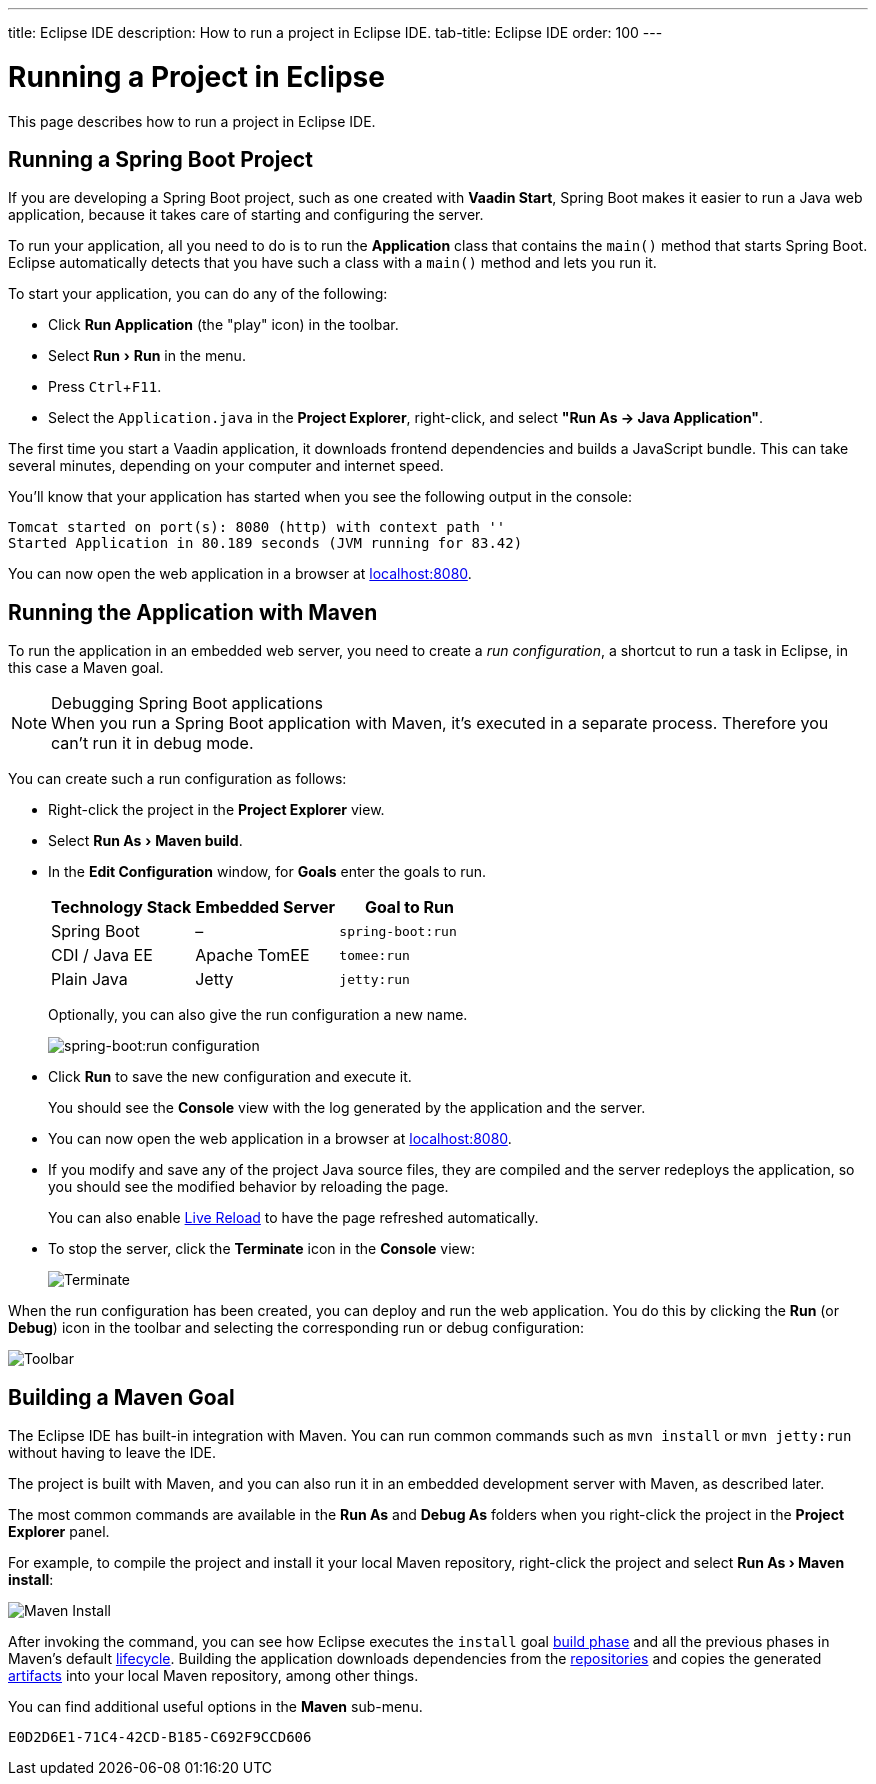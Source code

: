 ---
title: Eclipse IDE
description: How to run a project in Eclipse IDE.
tab-title: Eclipse IDE
order: 100
---


= Running a Project in Eclipse

This page describes how to run a project in Eclipse IDE.

:experimental:

[[spring-boot]]
== Running a Spring Boot Project

If you are developing a Spring Boot project, such as one created with *Vaadin Start*, Spring Boot makes it easier to run a Java web application, because it takes care of starting and configuring the server.

To run your application, all you need to do is to run the *Application* class that contains the [methodname]`main()` method that starts Spring Boot. Eclipse automatically detects that you have such a class with a [methodname]`main()` method and lets you run it.

To start your application, you can do any of the following:

- Click *Run Application* (the "play" icon) in the toolbar.
- Select menu:Run[Run] in the menu.
- Press kbd:[Ctrl+F11].
- Select the [filename]`Application.java` in the *Project Explorer*, right-click, and select *"Run As &rarr; Java Application"*.

The first time you start a Vaadin application, it downloads frontend dependencies and builds a JavaScript bundle. This can take several minutes, depending on your computer and internet speed.

You'll know that your application has started when you see the following output in the console:

----
Tomcat started on port(s): 8080 (http) with context path ''
Started Application in 80.189 seconds (JVM running for 83.42)
----

You can now open the web application in a browser at http://localhost:8080/[localhost:8080].


[[maven]]
== Running the Application with Maven

To run the application in an embedded web server, you need to create a _run configuration_, a shortcut to run a task in Eclipse, in this case a Maven goal.

.Debugging Spring Boot applications
[NOTE]
When you run a Spring Boot application with Maven, it's executed in a separate process. Therefore you can't run it in debug mode.

You can create such a run configuration as follows:

- Right-click the project in the *Project Explorer* view.
- Select menu:Run As[Maven build].
- In the *Edit Configuration* window, for *Goals* enter the goals to run.
+
[cols=3*,options=header]
|===
| Technology Stack | Embedded Server | Goal to Run
| Spring Boot | – | `spring-boot:run`
| CDI / Java EE | Apache TomEE | `tomee:run`
| Plain Java | Jetty | `jetty:run`
|===
+
Optionally, you can also give the run configuration a new name.
+
image:_images/eclipse/maven-build-configuration.png[spring-boot:run configuration]

- Click [guibutton]*Run* to save the new configuration and execute it.
+
You should see the *Console* view with the log generated by the application and the server.

- You can now open the web application in a browser at http://localhost:8080/[localhost:8080].

- If you modify and save any of the project Java source files, they are compiled and the server redeploys the application, so you should see the modified behavior by reloading the page.
+
You can also enable <<{articles}/flow/configuration/live-reload#, Live Reload>> to have the page refreshed automatically.

- To stop the server, click the [guibutton]*Terminate* icon in the *Console* view:
+
image:_images/eclipse/terminate.png[Terminate]

When the run configuration has been created, you can deploy and run the web application.
You do this by clicking the *Run* (or *Debug*) icon in the toolbar and selecting the corresponding run or debug configuration:

image:_images/eclipse/toolbar.png[Toolbar]


[[getting-started.eclipse.maven]]
== Building a Maven Goal

The Eclipse IDE has built-in integration with Maven. You can run common commands such as `mvn install` or `mvn jetty:run` without having to leave the IDE.

The project is built with Maven, and you can also run it in an embedded development server with Maven, as described later.

The most common commands are available in the *Run As* and *Debug As* folders when you right-click the project in the *Project Explorer* panel.

For example, to compile the project and install it your local Maven repository, right-click the project and select *"Run As > Maven install"*:

image::_images/eclipse/maven-install.png[Maven Install]

After invoking the command, you can see how Eclipse executes the `install` goal https://vaadin.com/learn/tutorials/learning-maven-concepts#_what_is_a_build_phase[build phase] and all the previous phases in Maven's default https://vaadin.com/learn/tutorials/learning-maven-concepts#_what_is_a_build_lifecycle[lifecycle]. Building the application downloads dependencies from the https://vaadin.com/learn/tutorials/learning-maven-concepts#_what_is_a_repository[repositories] and copies the generated https://vaadin.com/learn/tutorials/learning-maven-concepts#_what_is_an_artifact[artifacts] into your local Maven repository, among other things.

You can find additional useful options in the *Maven* sub-menu.

ifdef::web[]
To learn more about the topics covered here:

- The key concepts in Maven, see https://vaadin.com/learn/tutorials/learning-maven-concepts[Learning Maven Concepts].
endif::web[]


[discussion-id]`E0D2D6E1-71C4-42CD-B185-C692F9CCD606`

++++
<style>
[class^=PageHeader-module--descriptionContainer] {display: none;}
</style>
++++
